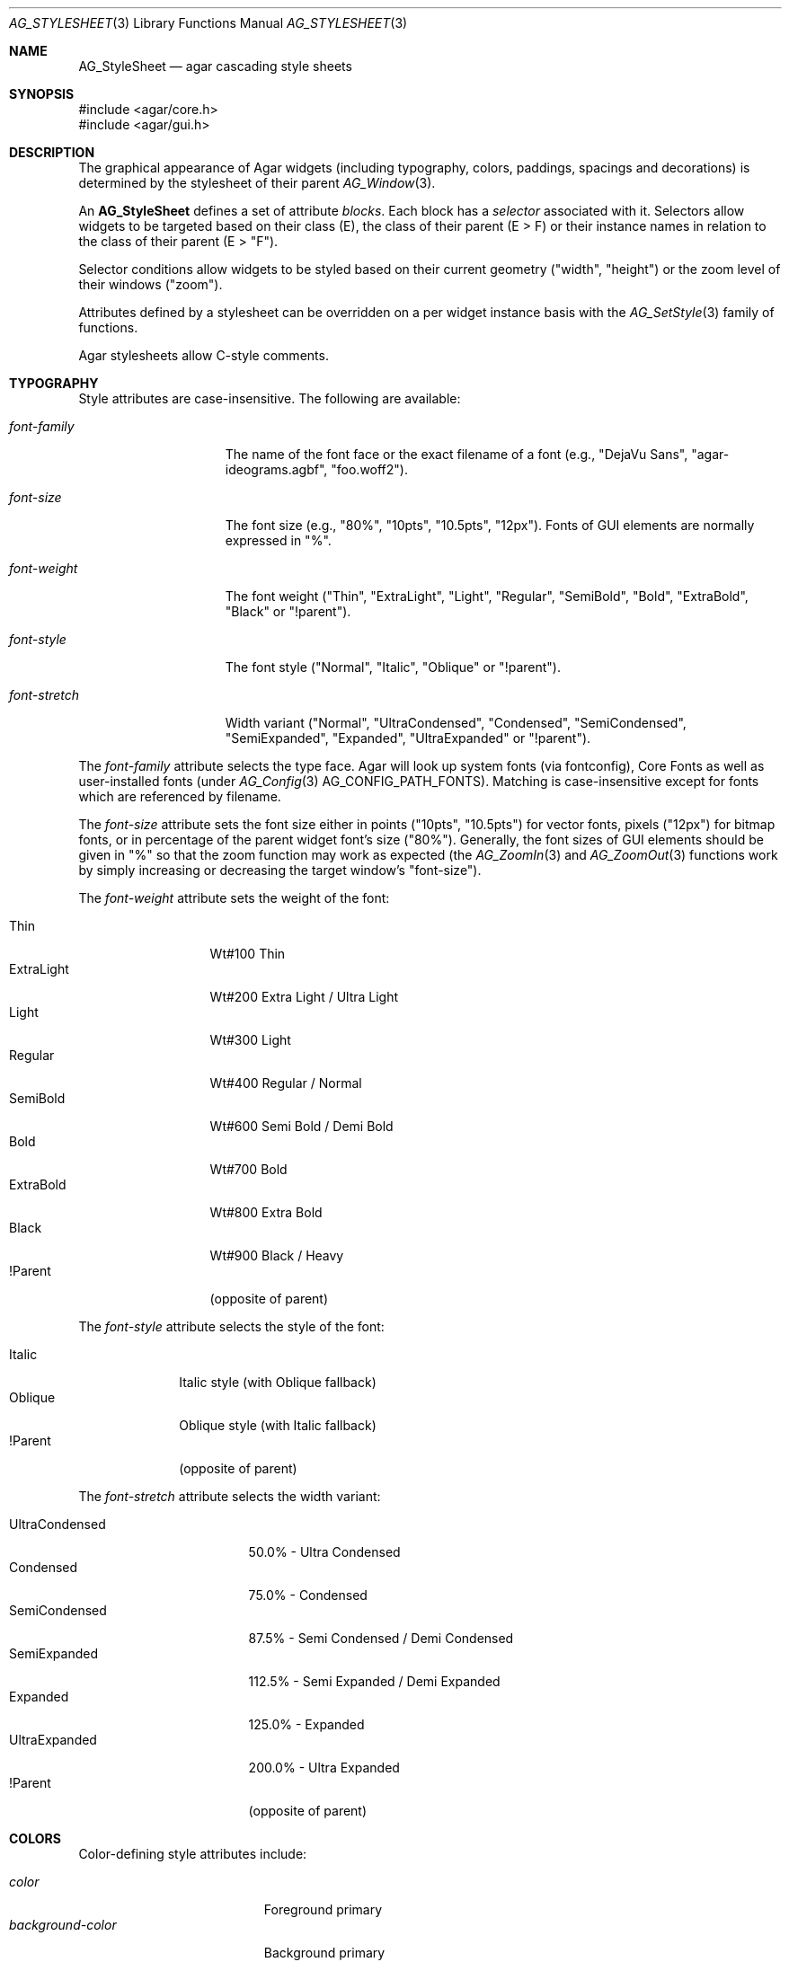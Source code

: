 .\" Copyright (c) 2014-2023 Julien Nadeau Carriere <vedge@csoft.net>
.\" All rights reserved.
.\"
.\" Redistribution and use in source and binary forms, with or without
.\" modification, are permitted provided that the following conditions
.\" are met:
.\" 1. Redistributions of source code must retain the above copyright
.\"    notice, this list of conditions and the following disclaimer.
.\" 2. Redistributions in binary form must reproduce the above copyright
.\"    notice, this list of conditions and the following disclaimer in the
.\"    documentation and/or other materials provided with the distribution.
.\"
.\" THIS SOFTWARE IS PROVIDED BY THE AUTHOR ``AS IS'' AND ANY EXPRESS OR
.\" IMPLIED WARRANTIES, INCLUDING, BUT NOT LIMITED TO, THE IMPLIED
.\" WARRANTIES OF MERCHANTABILITY AND FITNESS FOR A PARTICULAR PURPOSE
.\" ARE DISCLAIMED. IN NO EVENT SHALL THE AUTHOR BE LIABLE FOR ANY DIRECT,
.\" INDIRECT, INCIDENTAL, SPECIAL, EXEMPLARY, OR CONSEQUENTIAL DAMAGES
.\" (INCLUDING BUT NOT LIMITED TO, PROCUREMENT OF SUBSTITUTE GOODS OR
.\" SERVICES; LOSS OF USE, DATA, OR PROFITS; OR BUSINESS INTERRUPTION)
.\" HOWEVER CAUSED AND ON ANY THEORY OF LIABILITY, WHETHER IN CONTRACT,
.\" STRICT LIABILITY, OR TORT (INCLUDING NEGLIGENCE OR OTHERWISE) ARISING
.\" IN ANY WAY OUT OF THE USE OF THIS SOFTWARE EVEN IF ADVISED OF THE
.\" POSSIBILITY OF SUCH DAMAGE.
.\"
.Dd February 18, 2023
.Dt AG_STYLESHEET 3
.Os Agar 1.7
.Sh NAME
.Nm AG_StyleSheet
.Nd agar cascading style sheets
.Sh SYNOPSIS
.Bd -literal
#include <agar/core.h>
#include <agar/gui.h>
.Ed
.Sh DESCRIPTION
.\" MANLINK(AG_Style)
.\" IMAGE(/widgets/AG_Style.png, "Alternate style sheet")
The graphical appearance of Agar widgets (including typography, colors,
paddings, spacings and decorations) is determined by the stylesheet of
their parent
.Xr AG_Window 3 .
.Pp
An
.Nm
defines a set of attribute
.Em blocks .
Each block has a
.Em selector
associated with it.
Selectors allow widgets to be targeted based on their class (E),
the class of their parent (E > F) or their instance names in
relation to the class of their parent (E > "F").
.Pp
Selector conditions allow widgets to be styled based on their current
geometry ("width", "height") or the zoom level of their windows ("zoom").
.Pp
Attributes defined by a stylesheet can be overridden on a per widget
instance basis with the
.Xr AG_SetStyle 3
family of functions.
.Pp
Agar stylesheets allow C-style comments.
.Sh TYPOGRAPHY
Style attributes are case-insensitive.
The following are available:
.Pp
.Bl -tag -width "font-stretch "
.It Va font-family
The name of the font face or the exact filename of a font
(e.g., "DejaVu Sans", "agar-ideograms.agbf", "foo.woff2").
.It Va font-size
The font size (e.g., "80%", "10pts", "10.5pts", "12px").
Fonts of GUI elements are normally expressed in "%".
.It Va font-weight
The font weight ("Thin", "ExtraLight", "Light", "Regular", "SemiBold",
"Bold", "ExtraBold", "Black" or "!parent").
.It Va font-style
The font style ("Normal", "Italic", "Oblique" or "!parent").
.It Va font-stretch
Width variant ("Normal", "UltraCondensed", "Condensed", "SemiCondensed",
"SemiExpanded", "Expanded", "UltraExpanded" or "!parent").
.El
.Pp
The
.Va font-family
attribute selects the type face.
Agar will look up system fonts (via fontconfig), Core Fonts as well as
user-installed fonts (under
.Xr AG_Config 3
.Dv AG_CONFIG_PATH_FONTS ) .
Matching is case-insensitive except for fonts which are referenced by filename.
.Pp
The
.Va font-size
attribute sets the font size either in points ("10pts", "10.5pts") for vector
fonts, pixels ("12px") for bitmap fonts, or in percentage of the parent widget
font's size ("80%").
Generally, the font sizes of GUI elements should be given in "%" so that the
zoom function may work as expected (the
.Xr AG_ZoomIn 3
and
.Xr AG_ZoomOut 3
functions work by simply increasing or decreasing the target window's "font-size").
.Pp
The
.Va font-weight
attribute sets the weight of the font:
.Pp
.Bl -tag -width "ExtraLight " -compact
.It Thin
Wt#100 Thin
.It ExtraLight
Wt#200 Extra Light / Ultra Light
.It Light
Wt#300 Light
.It Regular
Wt#400 Regular / Normal
.It SemiBold
Wt#600 Semi Bold / Demi Bold
.It Bold
Wt#700 Bold
.It ExtraBold
Wt#800 Extra Bold
.It Black
Wt#900 Black / Heavy
.It !Parent
(opposite of parent)
.El
.Pp
The
.Va font-style
attribute selects the style of the font:
.Pp
.Bl -tag -width "Oblique " -compact
.It Italic
Italic style (with Oblique fallback)
.It Oblique
Oblique style (with Italic fallback)
.It !Parent
(opposite of parent)
.El
.Pp
The
.Va font-stretch
attribute selects the width variant:
.Pp
.Bl -tag -width "UltraCondensed " -compact
.It UltraCondensed
 50.0% - Ultra Condensed
.It Condensed
 75.0% - Condensed
.It SemiCondensed
 87.5% - Semi Condensed / Demi Condensed
.It SemiExpanded
112.5% - Semi Expanded / Demi Expanded
.It Expanded
125.0% - Expanded
.It UltraExpanded
200.0% - Ultra Expanded
.It !Parent
(opposite of parent)
.El
.Sh COLORS
Color-defining style attributes include:
.Pp
.Bl -tag -compact -width "background-color "
.It Va color
Foreground primary
.It Va background-color
Background primary
.It Va text-color
Text and vector icons
.It Va line-color
Lines and filled shapes
.It Va high-color
Shading (top and left)
.It Va low-color
Shading (bottom and right)
.It Va selection-color
Selection primary
.El
.Pp
Colors allow an optional state selector (e.g., "color#focused").
If no selector is given then the given color is assigned to all states.
.Pp
.Bl -tag -compact -width "#unfocused "
.It "#unfocused"
Widget is not focused (default state).
.It "#focused"
Widget is focused (see
.Xr AG_WidgetFocus 3 ) .
.It "#disabled"
Widget is disabled (see
.Xr AG_WidgetDisable 3 ) .
.It "#hover"
Cursor is over the widget (MOUSEOVER is set).
.El
.Pp
Color values can be specified using any one of the representations below.
See
.Xr AG_ColorFromString 3
for details.
.Pp
.Bl -tag -width "Real hue/saturation/value " -compact
.It "8-bit Device RGB"
"r,g,b[,a]" or "rgb(r,g,b[,a])"
.It "16-bit Device RGB"
"rgb16(r,g,b[,a])"
.It "Hue, Saturation and Value"
"hsv(h,s,v[,a])"
.It "16-bit hex"
"#rgb[a]"
.It "32-bit hex"
"#rrggbb[aa]"
.It "64-bit hex"
"#rrrrggggbbbb[aaaa]"
.It "Color keyword"
"AliceBlue", "antiquewhite"
.El
.Pp
RGBA and HSV components may be expressed in "%" (in relation to the
same color entry in the parent widget's palette).
.Pp
Color keywords are matched case-insensitively.
.Sh PADDING AND SPACING
Paddings, margins and inner spacings are specified in pixels:
.Pp
.Bl -tag -compact -width "padding "
.It Va padding
"<Number>", "<T> <R> <B> <L>" or "inherit"
.It Va margin
"<Number>", "<T> <R> <B> <L>" or "inherit"
.It Va spacing
"<Number>", "<H> <V>" or "inherit"
.El
.Pp
The
.Va padding
attribute sets the inner padding amount in pixels.
If given as a single "<Number>", the same amount is applied to all sides.
Negative values are allowed, and may be used to condense content.
.Pp
The
.Va margin
attribute sets the outer margin amount in pixels.
If given as a single "<Number>", the same amount is applied to all sides.
The margin amounts must be positive.
.Pp
The
.Va spacing
attribute sets the horizontal and vertical spacings between inner elements
of a widget.
If given as a single "<Number>", the same amount is used for both horizontal
and vertical spacings.
Negative values are allowed, and may be used to condense content.
.Pp
Margin is handled generically by container widgts.
Padding and inner spacings are implemented in a widget-specific way.
Different widget classes will handle padding and spacing differently.
.Sh C INTERFACE
.nr nS 1
.Ft "void"
.Fn AG_InitStyleSheet "AG_StyleSheet *ss"
.Pp
.Ft "void"
.Fn AG_DestroyStyleSheet "AG_StyleSheet *css"
.Pp
.Ft "AG_StyleSheet *"
.Fn AG_LoadStyleSheet "void *obj" "const char *path"
.Pp
.Ft int
.Fn AG_LookupStyleSheet "AG_StyleSheet *css" "void *widget" "const char *key" "char **rv"
.Pp
.nr nS 0
The
.Fn AG_InitStyleSheet
function initializes the given
.Nm
as an empty style sheet.
.Fn AG_DestroyStyleSheet
releases all resources allocated by a style sheet.
.Pp
The
.Fn AG_LoadStyleSheet
function loads a style sheet from
.Fa path .
On success, a newly allocated
.Nm
is returned.
If
.Fa path
begins with a "_" character,
.Fn AG_LoadStyleSheet
will search for a statically-compiled stylesheet
(i.e., "_agStyleDefault" is always available).
.Pp
The
.Fn AG_LookupStyleSheet
routine searches the style sheet for the specified attribute
(identified by
.Fa key ) .
If the style sheet defines an attribute applicable to the specified widget
instance (the
.Fa widget
argument), its value is returned into
.Fa rv .
.Sh EXAMPLES
Agar's default stylesheet is compiled from
.Pa gui/style.css .
It is a good starting point for writing new stylesheets.
.Pp
The following stylesheet fragment selects a condensed font, tweaks the
color scheme and sets padding values for the
.Xr AG_Button 3
class:
.Bd -literal
.\" SYNTAX(agarcss)
AG_Button {
	font-family: league-gothic;
	font-stretch: condensed;
	font-size: 120%;

	color: AntiqueWhite;
	text-color: #000;

	color#disabled: rgb(200,200,200);
	text-color#disabled: rgb(125,125,125);

	high-color#hover: red;
	low-color#hover: darkred;

	padding: 5 4 5 4;      /* TRBL */
}
.Ed
.Pp
The following example uses an E > F (children of class) selector to set the
color of all buttons embedded in the
.Xr AG_Numerical 3
widget:
.Bd -literal
.\" SYNTAX(agarcss)
AG_Numerical > AG_Button {
	color: blue;
}
.Ed
.Pp
The following example uses an E > "F" (children named) selector to set the
color of specific button instances embedded in the
.Xr AG_Numerical 3
widget:
.Bd -literal
.\" SYNTAX(agarcss)
AG_Numerical > "increm" {
	color: red;
}
AG_Numerical > "decrem" {
	color: green;
}
.Ed
.Pp
The following example switches to a condensed font when the width of the
widget is below a given threshold:
.Bd -literal
.\" SYNTAX(agarcss)
AG_HSVPal {
	font-family: league-gothic;
	font-size: 140%;
}
AG_HSVPal (width < 90) {
	font-family: league-gothic-condensed;
	font-size: 120%;
}
.Ed
.Pp
By default, a widget instance inherits its style attributes from its parent.
The syntax allows certain attributes, such as "font-size" and "color" to
be specified in relation to the parent.
For example:
.Bd -literal
.\" SYNTAX(agarcss)
font-size: 50%;			# Half of parent font size
color: hsv(100%,50%,100%);	# Half of parent saturation
color: hsv(100%,100%,75%);	# 3/4 of parent value
.Ed
.Pp
.Sh SEE ALSO
.Xr AG_Intro 3 ,
.Xr AG_Widget 3 ,
.Xr AG_Window 3
.Sh HISTORY
A very basic
.Nm
language first appeared in Agar 1.5.0.
Agar 1.6.0 improved parsing and validation, introduced a new color scheme,
added typography features as well as "padding" and "spacing".
Agar 1.7.0 added "margin" and extended "font-weight" and "font-stretch" to
include all standard weights and width variants.
The selectors E > F (children of class) and E > "F" (children named)
appeared in Agar 1.7.0.
